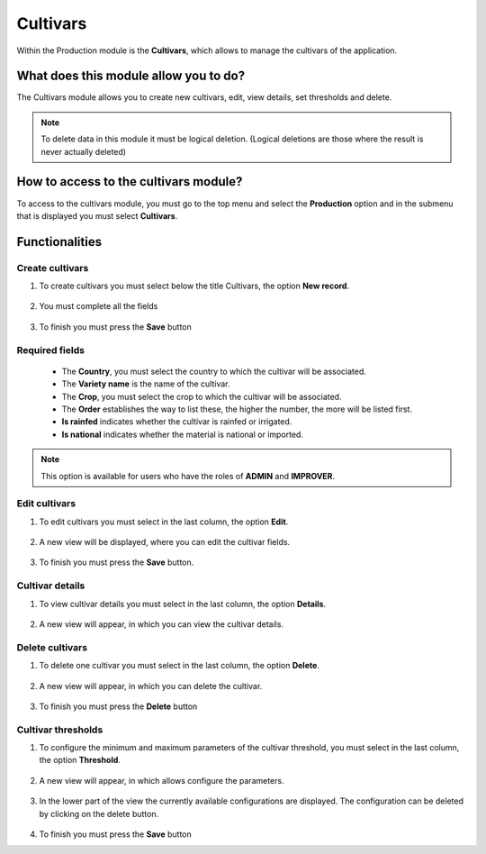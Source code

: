 Cultivars
#########


Within the Production module is the **Cultivars**, which allows to manage the cultivars of the application.

What does this module allow you to do?
**************************************

The Cultivars module allows you to create new cultivars, edit, view details, set thresholds and delete.

.. image:: /_static/img/05-production-cultivars/cultivar_module.*
  :alt: Cultivar module image
  :class: device-screen-vertical side-by-side


.. note::

    To delete data in this module it must be logical deletion. 
    (Logical deletions are those where the result is never actually deleted)

How to access to the cultivars module?
**************************************

To access to the cultivars module, you must go to the top menu and select the **Production** option and in the submenu that is displayed you must select **Cultivars**.

.. image:: /_static/img/05-production-cultivars/how_to_access.*
  :alt: Guide how to access to the module
  :class: device-screen-vertical side-by-side



Functionalities
***************


Create cultivars
================

#. To create cultivars you must select below the title Cultivars, the option **New record**.

            .. image:: /_static/img/05-production-cultivars/create_cultivar_1.*
                :alt: Guide how to create cultivars 1
                :class: device-screen-vertical side-by-side

#. You must complete all the fields

            .. image:: /_static/img/05-production-cultivars/create_cultivar_2.*
                :alt: Guide how to create cultivars 2
                :class: device-screen-vertical side-by-side

#. To finish you must press the **Save** button


Required fields
===============

  - The **Country**, you must select the country to which the cultivar will be associated.
  - The **Variety name** is the name of the cultivar.
  - The **Crop**, you must select the crop to which the cultivar will be associated.
  - The **Order** establishes the way to list these, the higher the number, the more will be listed first.
  - **Is rainfed** indicates whether the cultivar is rainfed or irrigated.
  - **Is national** indicates whether the material is national or imported.


.. note::

    This option is available for users who have the roles of **ADMIN** and **IMPROVER**.



Edit cultivars
==============

#. To edit cultivars you must select in the last column, the option **Edit**.

          .. image:: /_static/img/05-production-cultivars/edit_cultivar_1.*
            :alt: Guide how to edit cultivars 1
            :class: device-screen-vertical side-by-side

#. A new view will be displayed, where you can edit the cultivar fields.

          .. image:: /_static/img/05-production-cultivars/edit_cultivar_2.*
            :alt: Guide how to edit cultivars 2
            :class: device-screen-vertical side-by-side

#. To finish you must press the **Save** button.


Cultivar details
================

#. To view cultivar details you must select in the last column, the option **Details**.

      .. image:: /_static/img/05-production-cultivars/details_cultivar_1.*
        :alt: Guide how to view cultivar details 1
        :class: device-screen-vertical side-by-side

#. A new view will appear, in which you can view the cultivar details.

      .. image:: /_static/img/05-production-cultivars/details_cultivar_2.*
        :alt: Guide how to view cultivar details 2
        :class: device-screen-vertical side-by-side


Delete cultivars
================

#. To delete one cultivar you must select in the last column, the option **Delete**.

      .. image:: /_static/img/05-production-cultivars/delete_cultivar_1.*
        :alt: Guide how to delete cultivars 1
        :class: device-screen-vertical side-by-side

#. A new view will appear, in which you can delete the cultivar.

      .. image:: /_static/img/05-production-cultivars/delete_cultivar_2.*
        :alt: Guide how to delete cultivars 2
        :class: device-screen-vertical side-by-side

#. To finish you must press the **Delete** button


Cultivar thresholds
===================

#. To configure the minimum and maximum parameters of the cultivar threshold, you must select in the last column, the option **Threshold**.

      .. image:: /_static/img/05-production-cultivars/threshold_cultivar_1.*
        :alt: Guide how to configure the threshold for the cultivars 1
        :class: device-screen-vertical side-by-side

#. A new view will appear, in which allows configure the parameters.

      .. image:: /_static/img/05-production-cultivars/threshold_cultivar_2.*
        :alt: Guide how to configure the threshold for the cultivars 2
        :class: device-screen-vertical side-by-side


#. In the lower part of the view the currently available configurations are displayed. The configuration can be deleted by clicking on the delete button.

      .. image:: /_static/img/05-production-cultivars/threshold_cultivar_3.*
        :alt: Guide how to configure the threshold for the cultivars 3
        :class: device-screen-vertical side-by-side

#. To finish you must press the **Save** button
